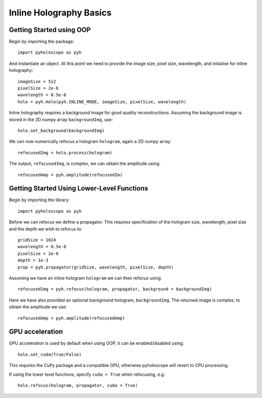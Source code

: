 --------------------------------
Inline Holography Basics
--------------------------------

^^^^^^^^^^^^^^^^^^^^^^^^^
Getting Started using OOP
^^^^^^^^^^^^^^^^^^^^^^^^^

Begin by importing the package::

    import pyholoscope as pyh
    
And instantiate an object. At this point we need to provide the image size, pixel size, wavelength, and initialise for inline holography::

    imageSize = 512
    pixelSize = 2e-6
    wavelength = 0.5e-6
    holo = pyh.Holo(pyh.INLINE_MODE, imageSize, pixelSize, wavelength)
    
Inline holography requires a background image for good quality reconstructions. Assuming the 
background image is stored in the 2D numpy array ``backgroundImg``, use::

    holo.set_background(backgroundImg)
    
We can now numerically refocus a hologram ``hologram``, again a 2D numpy array::

    refocusedImg = holo.process(hologram)

The output, ``refocusedImg``, is complex, we can obtain the amplitude using::

    refocusedAmp = pyh.amplitude(refocusedIm)
    
    
^^^^^^^^^^^^^^^^^^^^^^^^^^^^^^^^^^^^^^^^^^^^
Getting Started Using Lower-Level Functions
^^^^^^^^^^^^^^^^^^^^^^^^^^^^^^^^^^^^^^^^^^^^

Begin by importing the library::
    
    import pyholoscope as pyh

Before we can refocus we define a propagator. This requires specification of the hologram size, wavelength, pixel size and the depth we wish to refocus to::

    gridSize = 1024
    wavelength = 0.5e-6
    pixelSize = 2e-6
    depth = 1e-3
    prop = pyh.propagator(gridSize, wavelength, pixelSize, depth)

Assuming we have an inline hologram ``hologram`` we can then refocus using::

    refocusedImg = pyh.refocus(hologram, propagator, background = backgroundImg)

Here we have also provided an optional background hologram, ``backgroundImg``. The returned image is complex, to obtain the amplitude we use::

    refocusedAmp = pyh.amplitude(refocusedAmp)
    
        
^^^^^^^^^^^^^^^^
GPU acceleration
^^^^^^^^^^^^^^^^
GPU acceleration is used by default when using OOP, it can be enabled/disabled using::

    holo.set_cuda(True/False)

This requires the CuPy package and a compatible GPU, otherwise pyholoscope will revert to CPU processing.  

If using the lower level functions, specify ``cuda = True`` when refocusing, e.g. ::

    holo.refocus(hologram, propagator, cuda = True)

    
    
    